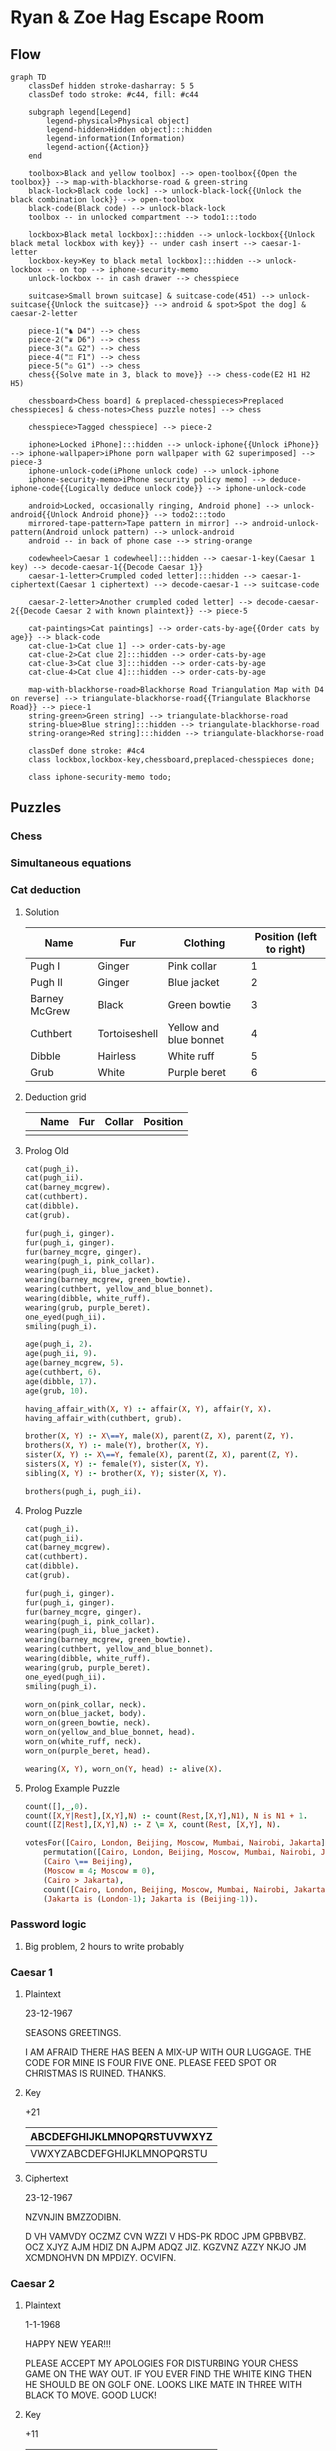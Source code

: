 * Ryan & Zoe Hag Escape Room
** Flow
#+begin_src mermaid :file flow.svg
graph TD
    classDef hidden stroke-dasharray: 5 5
    classDef todo stroke: #c44, fill: #c44    

    subgraph legend[Legend]
        legend-physical>Physical object]
        legend-hidden>Hidden object]:::hidden
        legend-information(Information)
        legend-action{{Action}}
    end

    toolbox>Black and yellow toolbox] --> open-toolbox{{Open the toolbox}} --> map-with-blackhorse-road & green-string
    black-lock>Black code lock] --> unlock-black-lock{{Unlock the black combination lock}} --> open-toolbox
    black-code(Black code) --> unlock-black-lock
    toolbox -- in unlocked compartment --> todo1:::todo

    lockbox>Black metal lockbox]:::hidden --> unlock-lockbox{{Unlock black metal lockbox with key}} -- under cash insert --> caesar-1-letter
    lockbox-key>Key to black metal lockbox]:::hidden --> unlock-lockbox -- on top --> iphone-security-memo
    unlock-lockbox -- in cash drawer --> chesspiece

    suitcase>Small brown suitcase] & suitcase-code(451) --> unlock-suitcase{{Unlock the suitcase}} --> android & spot>Spot the dog] & caesar-2-letter

    piece-1("♞ D4") --> chess
    piece-2("♛ D6") --> chess
    piece-3("♙ G2") --> chess
    piece-4("♖ F1") --> chess
    piece-5("♔ G1") --> chess
    chess{{Solve mate in 3, black to move}} --> chess-code(E2 H1 H2 H5)

    chessboard>Chess board] & preplaced-chesspieces>Preplaced chesspieces] & chess-notes>Chess puzzle notes] --> chess

    chesspiece>Tagged chesspiece] --> piece-2

    iphone>Locked iPhone]:::hidden --> unlock-iphone{{Unlock iPhone}} --> iphone-wallpaper>iPhone porn wallpaper with G2 superimposed] --> piece-3
    iphone-unlock-code(iPhone unlock code) --> unlock-iphone
    iphone-security-memo>iPhone security policy memo] --> deduce-iphone-code{{Logically deduce unlock code}} --> iphone-unlock-code

    android>Locked, occasionally ringing, Android phone] --> unlock-android{{Unlock Android phone}} --> todo2:::todo
    mirrored-tape-pattern>Tape pattern in mirror] --> android-unlock-pattern(Android unlock pattern) --> unlock-android    
    android -- in back of phone case --> string-orange

    codewheel>Caesar 1 codewheel]:::hidden --> caesar-1-key(Caesar 1 key) --> decode-caesar-1{{Decode Caesar 1}}
    caesar-1-letter>Crumpled coded letter]:::hidden --> caesar-1-ciphertext(Caesar 1 ciphertext) --> decode-caesar-1 --> suitcase-code

    caesar-2-letter>Another crumpled coded letter] --> decode-caesar-2{{Decode Caesar 2 with known plaintext}} --> piece-5

    cat-paintings>Cat paintings] --> order-cats-by-age{{Order cats by age}} --> black-code
    cat-clue-1>Cat clue 1] --> order-cats-by-age
    cat-clue-2>Cat clue 2]:::hidden --> order-cats-by-age
    cat-clue-3>Cat clue 3]:::hidden --> order-cats-by-age
    cat-clue-4>Cat clue 4]:::hidden --> order-cats-by-age

    map-with-blackhorse-road>Blackhorse Road Triangulation Map with D4 on reverse] --> triangulate-blackhorse-road{{Triangulate Blackhorse Road}} --> piece-1
    string-green>Green string] --> triangulate-blackhorse-road    
    string-blue>Blue string]:::hidden --> triangulate-blackhorse-road
    string-orange>Red string]:::hidden --> triangulate-blackhorse-road

    classDef done stroke: #4c4
    class lockbox,lockbox-key,chessboard,preplaced-chesspieces done;

    class iphone-security-memo todo;    
#+end_src

#+RESULTS:
[[file:flow.svg]]

** Puzzles
*** Chess
*** Simultaneous equations
*** Cat deduction
**** Solution
| Name          | Fur           | Clothing               | Position (left to right) |
|---------------+---------------+------------------------+--------------------------|
| Pugh I        | Ginger        | Pink collar            |                        1 |
| Pugh II       | Ginger        | Blue jacket            |                        2 |
| Barney McGrew | Black         | Green bowtie           |                        3 |
| Cuthbert      | Tortoiseshell | Yellow and blue bonnet |                        4 |
| Dibble        | Hairless      | White ruff             |                        5 |
| Grub          | White         | Purple beret           |                        6 |
**** Deduction grid
|   | Name | Fur | Collar | Position |
|---+------+-----+--------+----------|
|   |      |     |        |          |
**** Prolog Old
#+begin_src prolog :goal brother(X, Y), wearing(Y, blue_jacket).
cat(pugh_i).
cat(pugh_ii).
cat(barney_mcgrew).
cat(cuthbert).
cat(dibble).
cat(grub).

fur(pugh_i, ginger).
fur(pugh_i, ginger).
fur(barney_mcgre, ginger).
wearing(pugh_i, pink_collar).
wearing(pugh_ii, blue_jacket).
wearing(barney_mcgrew, green_bowtie).
wearing(cuthbert, yellow_and_blue_bonnet).
wearing(dibble, white_ruff).
wearing(grub, purple_beret).
one_eyed(pugh_ii).
smiling(pugh_i).

age(pugh_i, 2).
age(pugh_ii, 9).
age(barney_mcgrew, 5).
age(cuthbert, 6).
age(dibble, 17).
age(grub, 10).

having_affair_with(X, Y) :- affair(X, Y), affair(Y, X).
having_affair_with(cuthbert, grub).

brother(X, Y) :- X\==Y, male(X), parent(Z, X), parent(Z, Y).
brothers(X, Y) :- male(Y), brother(X, Y).
sister(X, Y) :- X\==Y, female(X), parent(Z, X), parent(Z, Y).
sisters(X, Y) :- female(Y), sister(X, Y).
sibling(X, Y) :- brother(X, Y); sister(X, Y).

brothers(pugh_i, pugh_ii).
#+end_src

#+RESULTS:
**** Prolog Puzzle
#+begin_src prolog :session :goal findall(X, alive(X), Solution)
cat(pugh_i).
cat(pugh_ii).
cat(barney_mcgrew).
cat(cuthbert).
cat(dibble).
cat(grub).

fur(pugh_i, ginger).
fur(pugh_i, ginger).
fur(barney_mcgre, ginger).
wearing(pugh_i, pink_collar).
wearing(pugh_ii, blue_jacket).
wearing(barney_mcgrew, green_bowtie).
wearing(cuthbert, yellow_and_blue_bonnet).
wearing(dibble, white_ruff).
wearing(grub, purple_beret).
one_eyed(pugh_ii).
smiling(pugh_i).

worn_on(pink_collar, neck).
worn_on(blue_jacket, body).
worn_on(green_bowtie, neck).
worn_on(yellow_and_blue_bonnet, head).
worn_on(white_ruff, neck).
worn_on(purple_beret, head).

wearing(X, Y), worn_on(Y, head) :- alive(X).
#+end_src

#+RESULTS:
: Solution = [pugh_i].

**** Prolog Example Puzzle
#+begin_src prolog :session :goal votesFor([Cairo, London, Beijing, Moscow, Mumbai, Nairobi, Jakarta])
count([],_,0).
count([X,Y|Rest],[X,Y],N) :- count(Rest,[X,Y],N1), N is N1 + 1.
count([Z|Rest],[X,Y],N) :- Z \= X, count(Rest, [X,Y], N).

votesFor([Cairo, London, Beijing, Moscow, Mumbai, Nairobi, Jakarta]) :-
    permutation([Cairo, London, Beijing, Moscow, Mumbai, Nairobi, Jakarta],[4,2,2,1,1,0,0]),
    (Cairo \== Beijing),
    (Moscow = 4; Moscow = 0),
    (Cairo > Jakarta),
    count([Cairo, London, Beijing, Moscow, Mumbai, Nairobi, Jakarta], [0,2], 2),
    (Jakarta is (London-1); Jakarta is (Beijing-1)).
#+end_src

#+RESULTS:
| Cairo = 4         |              |   |
| London = Moscow   | Moscow = 0   |   |
| Beijing = Mumbai  | Mumbai = 2   |   |
| Nairobi = Jakarta | Jakarta = 1. |   |

*** Password logic
**** Big problem, 2 hours to write probably
*** Caesar 1
**** Plaintext
23-12-1967

SEASONS GREETINGS.

I AM AFRAID THERE HAS BEEN A MIX-UP WITH OUR LUGGAGE. THE CODE FOR MINE IS FOUR FIVE ONE. PLEASE FEED SPOT OR CHRISTMAS IS RUINED. THANKS.
**** Key
+21
| ABCDEFGHIJKLMNOPQRSTUVWXYZ |
|----------------------------|
| VWXYZABCDEFGHIJKLMNOPQRSTU |
**** Ciphertext
23-12-1967

NZVNJIN BMZZODIBN.

D VH VAMVDY OCZMZ CVN WZZI V HDS-PK RDOC JPM GPBBVBZ. OCZ XJYZ AJM HDIZ DN AJPM ADQZ JIZ. KGZVNZ AZZY NKJO JM XCMDNOHVN DN MPDIZY. OCVIFN.
*** Caesar 2
**** Plaintext
1-1-1968

HAPPY NEW YEAR!!!

PLEASE ACCEPT MY APOLOGIES FOR DISTURBING YOUR CHESS GAME ON THE WAY OUT. IF YOU EVER FIND THE WHITE KING THEN HE SHOULD BE ON GOLF ONE. LOOKS LIKE MATE IN THREE WITH BLACK TO MOVE. GOOD LUCK!
**** Key
+11
| ABCDEFGHIJKLMNOPQRSTUVWXYZ |
|----------------------------|
| LMNOPQRSTUVWXYZABCDEFGHIJK |
**** Ciphertext
1-1-1968

SLAAJ YPH JPLC!!!

AWPLDP LNNPAE XJ LAZWZRTPD QZC OTDEFCMTYR JZFC NSPDD RLXP ZY ESP HLJ ZFE. TQ JZF PGPC QTYO ESP HSTEP VTYR ESPY SP DSZFWO MP ZY RZWQ ZYP. WZZVD WTVP XLEP TY ESCPP HTES MWLNV EZ XZGP. RZZO WFNV!
** Props
** Tech
** Actors
